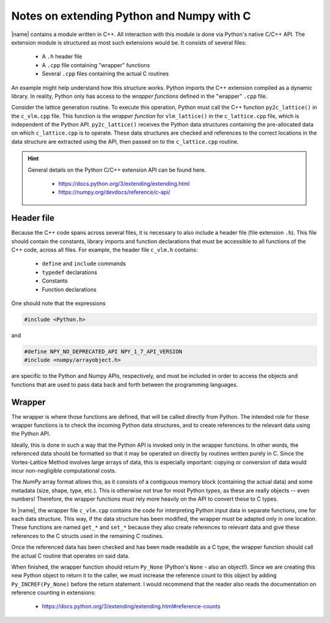 .. _c_api:

Notes on extending Python and Numpy with C
==========================================

|name| contains a module written in C++. All interaction with this module is done via Python's native C/C++ API. The extension module is structured as most such extensions would be. It consists of several files:

    * A ``.h`` header file
    * A ``.cpp`` file containing "wrapper" functions
    * Several ``.cpp`` files containing the actual C routines

An example might help understand how this structure works. Python imports the C++ extension compiled as a dynamic library. In reality, Python only has access to the *wrapper functions* defined in the "wrapper" ``.cpp`` file.

Consider the lattice generation routine. To execute this operation, Python must call the C++ function ``py2c_lattice()`` in the ``c_vlm.cpp`` file. This function is the *wrapper function* for ``vlm_lattice()`` in the ``c_lattice.cpp`` file, which is independent of the Python API. ``py2c_lattice()`` receives the Python data structures containing the pre-allocated data on which ``c_lattice.cpp`` is to operate. These data structures are checked and references to the correct locations in the data structure are extracted using the API, then passed on to the ``c_lattice.cpp`` routine.

.. hint::

    General details on the Python C/C++ extension API can be found here.

        * https://docs.python.org/3/extending/extending.html
        * https://numpy.org/devdocs/reference/c-api/

Header file
-----------

Because the C++ code spans across several files, it is necessary to also include a header file (file extension ``.h``). This file should contain the constants, library imports and function declarations that must be accessible to all functions of the C++ code, across all files. For example, the header file ``c_vlm.h`` contains:

    * ``define`` and ``include`` commands
    * ``typedef`` declarations
    * Constants
    * Function declarations

One should note that the expressions

.. code:: c

    #include <Python.h>

and

.. code:: c

    #define NPY_NO_DEPRECATED_API NPY_1_7_API_VERSION
    #include <numpy/arrayobject.h>

are specific to the Python and Numpy APIs, respectively, and must be included in order to access the objects and functions that are used to pass data back and forth between the programming languages.

Wrapper
-------

The wrapper is where those functions are defined, that will be called directly from Python. The intended role for these wrapper functions is to check the incoming Python data structures, and to create references to the relevant data using the Python API.

Ideally, this is done in such a way that the Python API is invoked only in the wrapper functions. In other words, the referenced data should be formatted so that it may be operated on directly by routines written purely in C. Since the Vortex-Lattice Method involves large arrays of data, this is especially important: copying or conversion of data would incur non-negligible computational costs.

The *NumPy* array format allows this, as it consists of a contiguous memory block (containing the actual data) and some metadata (size, shape, type, etc.). This is otherwise not true for most Python types, as these are really objects -- even numbers! Therefore, the wrapper functions must rely more heavily on the API to convert these to C types.

In |name|, the wrapper file ``c_vlm.cpp`` contains the code for interpreting Python input data in separate functions, one for each data structure. This way, if the data structure has been modified, the wrapper must be adapted only in one location. These functions are named ``get_*`` and ``set_*`` because they also create references to relevant data and give these references to the C structs used in the remaining C routines.

Once the referenced data has been checked and has been made readable as a C type, the wrapper function should call the actual C routine that operates on said data.

When finished, the wrapper function should return ``Py_None`` (Python's ``None`` - also an object!). Since we are creating this new Python object to return it to the caller, we must increase the reference count to this object by adding ``Py_INCREF(Py_None)`` before the return statement. I would recommend that the reader also reads the documentation on reference counting in extensions:

    * https://docs.python.org/3/extending/extending.html#reference-counts
